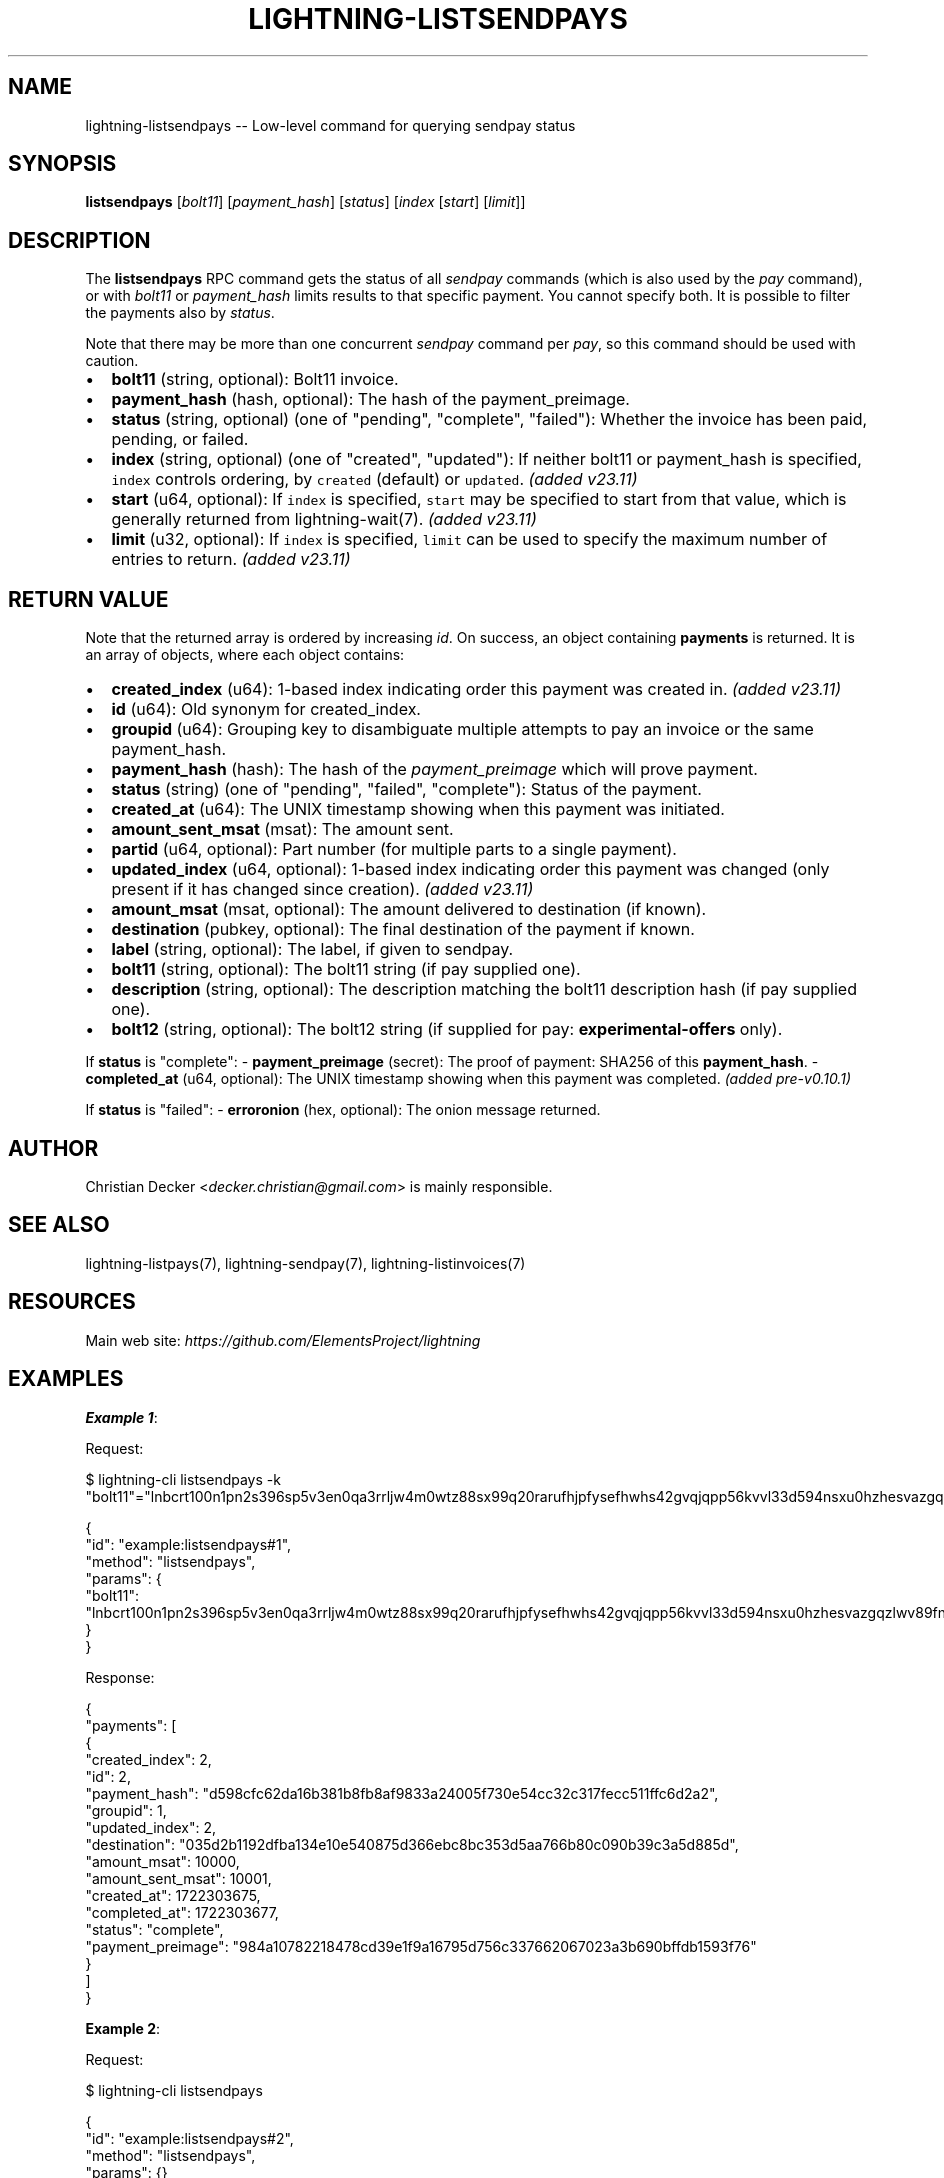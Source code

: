 .\" -*- mode: troff; coding: utf-8 -*-
.TH "LIGHTNING-LISTSENDPAYS" "7" "" "Core Lightning pre-v24.08" ""
.SH
NAME
.LP
lightning-listsendpays -- Low-level command for querying sendpay status
.SH
SYNOPSIS
.LP
\fBlistsendpays\fR [\fIbolt11\fR] [\fIpayment_hash\fR] [\fIstatus\fR] [\fIindex\fR [\fIstart\fR] [\fIlimit\fR]]
.SH
DESCRIPTION
.LP
The \fBlistsendpays\fR RPC command gets the status of all \fIsendpay\fR commands (which is also used by the \fIpay\fR command), or with \fIbolt11\fR or \fIpayment_hash\fR limits results to that specific payment. You cannot specify both. It is possible to filter the payments also by \fIstatus\fR.
.PP
Note that there may be more than one concurrent \fIsendpay\fR command per \fIpay\fR, so this command should be used with caution.
.IP "\(bu" 2
\fBbolt11\fR (string, optional): Bolt11 invoice.
.if n \
.sp -1
.if t \
.sp -0.25v
.IP "\(bu" 2
\fBpayment_hash\fR (hash, optional): The hash of the payment_preimage.
.if n \
.sp -1
.if t \
.sp -0.25v
.IP "\(bu" 2
\fBstatus\fR (string, optional) (one of \(dqpending\(dq, \(dqcomplete\(dq, \(dqfailed\(dq): Whether the invoice has been paid, pending, or failed.
.if n \
.sp -1
.if t \
.sp -0.25v
.IP "\(bu" 2
\fBindex\fR (string, optional) (one of \(dqcreated\(dq, \(dqupdated\(dq): If neither bolt11 or payment_hash is specified, \fCindex\fR controls ordering, by \fCcreated\fR (default) or \fCupdated\fR. \fI(added v23.11)\fR
.if n \
.sp -1
.if t \
.sp -0.25v
.IP "\(bu" 2
\fBstart\fR (u64, optional): If \fCindex\fR is specified, \fCstart\fR may be specified to start from that value, which is generally returned from lightning-wait(7). \fI(added v23.11)\fR
.if n \
.sp -1
.if t \
.sp -0.25v
.IP "\(bu" 2
\fBlimit\fR (u32, optional): If \fCindex\fR is specified, \fClimit\fR can be used to specify the maximum number of entries to return. \fI(added v23.11)\fR
.SH
RETURN VALUE
.LP
Note that the returned array is ordered by increasing \fIid\fR.
On success, an object containing \fBpayments\fR is returned. It is an array of objects, where each object contains:
.IP "\(bu" 2
\fBcreated_index\fR (u64): 1-based index indicating order this payment was created in. \fI(added v23.11)\fR
.if n \
.sp -1
.if t \
.sp -0.25v
.IP "\(bu" 2
\fBid\fR (u64): Old synonym for created_index.
.if n \
.sp -1
.if t \
.sp -0.25v
.IP "\(bu" 2
\fBgroupid\fR (u64): Grouping key to disambiguate multiple attempts to pay an invoice or the same payment_hash.
.if n \
.sp -1
.if t \
.sp -0.25v
.IP "\(bu" 2
\fBpayment_hash\fR (hash): The hash of the \fIpayment_preimage\fR which will prove payment.
.if n \
.sp -1
.if t \
.sp -0.25v
.IP "\(bu" 2
\fBstatus\fR (string) (one of \(dqpending\(dq, \(dqfailed\(dq, \(dqcomplete\(dq): Status of the payment.
.if n \
.sp -1
.if t \
.sp -0.25v
.IP "\(bu" 2
\fBcreated_at\fR (u64): The UNIX timestamp showing when this payment was initiated.
.if n \
.sp -1
.if t \
.sp -0.25v
.IP "\(bu" 2
\fBamount_sent_msat\fR (msat): The amount sent.
.if n \
.sp -1
.if t \
.sp -0.25v
.IP "\(bu" 2
\fBpartid\fR (u64, optional): Part number (for multiple parts to a single payment).
.if n \
.sp -1
.if t \
.sp -0.25v
.IP "\(bu" 2
\fBupdated_index\fR (u64, optional): 1-based index indicating order this payment was changed (only present if it has changed since creation). \fI(added v23.11)\fR
.if n \
.sp -1
.if t \
.sp -0.25v
.IP "\(bu" 2
\fBamount_msat\fR (msat, optional): The amount delivered to destination (if known).
.if n \
.sp -1
.if t \
.sp -0.25v
.IP "\(bu" 2
\fBdestination\fR (pubkey, optional): The final destination of the payment if known.
.if n \
.sp -1
.if t \
.sp -0.25v
.IP "\(bu" 2
\fBlabel\fR (string, optional): The label, if given to sendpay.
.if n \
.sp -1
.if t \
.sp -0.25v
.IP "\(bu" 2
\fBbolt11\fR (string, optional): The bolt11 string (if pay supplied one).
.if n \
.sp -1
.if t \
.sp -0.25v
.IP "\(bu" 2
\fBdescription\fR (string, optional): The description matching the bolt11 description hash (if pay supplied one).
.if n \
.sp -1
.if t \
.sp -0.25v
.IP "\(bu" 2
\fBbolt12\fR (string, optional): The bolt12 string (if supplied for pay: \fBexperimental-offers\fR only).
.LP
If \fBstatus\fR is \(dqcomplete\(dq:
- \fBpayment_preimage\fR (secret): The proof of payment: SHA256 of this \fBpayment_hash\fR.
- \fBcompleted_at\fR (u64, optional): The UNIX timestamp showing when this payment was completed. \fI(added pre-v0.10.1)\fR
.PP
If \fBstatus\fR is \(dqfailed\(dq:
- \fBerroronion\fR (hex, optional): The onion message returned.
.SH
AUTHOR
.LP
Christian Decker <\fIdecker.christian@gmail.com\fR> is mainly responsible.
.SH
SEE ALSO
.LP
lightning-listpays(7), lightning-sendpay(7), lightning-listinvoices(7)
.SH
RESOURCES
.LP
Main web site: \fIhttps://github.com/ElementsProject/lightning\fR
.SH
EXAMPLES
.LP
\fBExample 1\fR: 
.PP
Request:
.LP
.EX
$ lightning-cli listsendpays -k \(dqbolt11\(dq=\(dqlnbcrt100n1pn2s396sp5v3en0qa3rrljw4m0wtz88sx99q20rarufhjpfysefhwhs42gvqjqpp56kvvl33d594nsxu0hzhesvazgqzlwv89fnpjcvtlanz3rl7x623qdp9f9h8vmmfvdjjqer9wd3hy6tsw35k7m3qdsenzxqyjw5qcqp9rzjqgkjyd3q5dv6gllh77kygly9c3kfy0d9xwyjyxsq2nq3c83u5vw4jqqqduqqqqgqqqqqqqqpqqqqqzsqqc9qxpqysgq7za6z8kx2k5nul45zwttfz2njx3836v69mxqsl4ty9228pyjrkfnkymysy8ygsrrje9qf6j4tpalt5qkqusfp2esrsqc5ak7t4yzajgpezef54\(dq
.EE
.LP
.EX
{
  \(dqid\(dq: \(dqexample:listsendpays#1\(dq,
  \(dqmethod\(dq: \(dqlistsendpays\(dq,
  \(dqparams\(dq: {
    \(dqbolt11\(dq: \(dqlnbcrt100n1pn2s396sp5v3en0qa3rrljw4m0wtz88sx99q20rarufhjpfysefhwhs42gvqjqpp56kvvl33d594nsxu0hzhesvazgqzlwv89fnpjcvtlanz3rl7x623qdp9f9h8vmmfvdjjqer9wd3hy6tsw35k7m3qdsenzxqyjw5qcqp9rzjqgkjyd3q5dv6gllh77kygly9c3kfy0d9xwyjyxsq2nq3c83u5vw4jqqqduqqqqgqqqqqqqqpqqqqqzsqqc9qxpqysgq7za6z8kx2k5nul45zwttfz2njx3836v69mxqsl4ty9228pyjrkfnkymysy8ygsrrje9qf6j4tpalt5qkqusfp2esrsqc5ak7t4yzajgpezef54\(dq
  }
}
.EE
.PP
Response:
.LP
.EX
{
  \(dqpayments\(dq: [
    {
      \(dqcreated_index\(dq: 2,
      \(dqid\(dq: 2,
      \(dqpayment_hash\(dq: \(dqd598cfc62da16b381b8fb8af9833a24005f730e54cc32c317fecc511ffc6d2a2\(dq,
      \(dqgroupid\(dq: 1,
      \(dqupdated_index\(dq: 2,
      \(dqdestination\(dq: \(dq035d2b1192dfba134e10e540875d366ebc8bc353d5aa766b80c090b39c3a5d885d\(dq,
      \(dqamount_msat\(dq: 10000,
      \(dqamount_sent_msat\(dq: 10001,
      \(dqcreated_at\(dq: 1722303675,
      \(dqcompleted_at\(dq: 1722303677,
      \(dqstatus\(dq: \(dqcomplete\(dq,
      \(dqpayment_preimage\(dq: \(dq984a10782218478cd39e1f9a16795d756c337662067023a3b690bffdb1593f76\(dq
    }
  ]
}
.EE
.PP
\fBExample 2\fR: 
.PP
Request:
.LP
.EX
$ lightning-cli listsendpays
.EE
.LP
.EX
{
  \(dqid\(dq: \(dqexample:listsendpays#2\(dq,
  \(dqmethod\(dq: \(dqlistsendpays\(dq,
  \(dqparams\(dq: {}
}
.EE
.PP
Response:
.LP
.EX
{
  \(dqpayments\(dq: [
    {
      \(dqcreated_index\(dq: 1,
      \(dqid\(dq: 1,
      \(dqpayment_hash\(dq: \(dq684b5650b3deb052c93efe1fe16e7703b56272468eecdeb3daac5b81216dcb52\(dq,
      \(dqgroupid\(dq: 1,
      \(dqupdated_index\(dq: 1,
      \(dqdestination\(dq: \(dq022d223620a359a47ff7f7ac447c85c46c923da53389221a0054c11c1e3ca31d59\(dq,
      \(dqamount_msat\(dq: 500000000,
      \(dqamount_sent_msat\(dq: 500000000,
      \(dqcreated_at\(dq: 1722303670,
      \(dqcompleted_at\(dq: 1722303671,
      \(dqstatus\(dq: \(dqcomplete\(dq,
      \(dqpayment_preimage\(dq: \(dqbed4140e1db302720d7f9547dc9127d45b115080447cce7e23cfd00b60991831\(dq,
      \(dqbolt11\(dq: \(dqlnbcrt5m1pn2s39ksp53sknyy2mxxurt4y0wqgp730z0cnm0vz3zmzth8p79xsrtmg5llxspp5dp94v59nm6c99jf7lc07zmnhqw6kyujx3mkdav7643dczgtdedfqdpcv3jhxcmjd9c8g6t0dcs8xetwvss8xmmdv5s8xct5wvsxcvfqw3hjqmpjxqyjw5qcqp9rzjqdwjkyvjm7apxnssu4qgwhfkd67ghs6n6k48v6uqczgt88p6tky96qqqduqqqqgqqqqqqqqpqqqqqzsqqc9qxpqysgqdz9cftkxe6kcqfddyrvr7j57ulsfxxxkgkjyhr3k77n8v59mzs5rmuexz9lxusyhhehlemd9ujclgahln8e0n8y86stc7u8uys6mjqgqerm6q4\(dq
    },
    {
      \(dqcreated_index\(dq: 2,
      \(dqid\(dq: 2,
      \(dqpayment_hash\(dq: \(dqd598cfc62da16b381b8fb8af9833a24005f730e54cc32c317fecc511ffc6d2a2\(dq,
      \(dqgroupid\(dq: 1,
      \(dqupdated_index\(dq: 2,
      \(dqdestination\(dq: \(dq035d2b1192dfba134e10e540875d366ebc8bc353d5aa766b80c090b39c3a5d885d\(dq,
      \(dqamount_msat\(dq: 10000,
      \(dqamount_sent_msat\(dq: 10001,
      \(dqcreated_at\(dq: 1722303675,
      \(dqcompleted_at\(dq: 1722303677,
      \(dqstatus\(dq: \(dqcomplete\(dq,
      \(dqpayment_preimage\(dq: \(dq984a10782218478cd39e1f9a16795d756c337662067023a3b690bffdb1593f76\(dq
    },
    {
      \(dqcreated_index\(dq: 3,
      \(dqid\(dq: 3,
      \(dqpayment_hash\(dq: \(dq80ff407792947a23f193f9a1968e9a437b071364ae3159f83631335c9a453c1b\(dq,
      \(dqgroupid\(dq: 0,
      \(dqupdated_index\(dq: 3,
      \(dqdestination\(dq: \(dq035d2b1192dfba134e10e540875d366ebc8bc353d5aa766b80c090b39c3a5d885d\(dq,
      \(dqamount_msat\(dq: 10000,
      \(dqamount_sent_msat\(dq: 10001,
      \(dqcreated_at\(dq: 1722303677,
      \(dqcompleted_at\(dq: 1722303679,
      \(dqstatus\(dq: \(dqcomplete\(dq,
      \(dqpayment_preimage\(dq: \(dq0d802c9c611bae611d51afa8ddf396df8ba4e0580a2eccfd1120da97e70482a0\(dq
    },
    {
      \(dqcreated_index\(dq: 4,
      \(dqid\(dq: 4,
      \(dqpayment_hash\(dq: \(dq3b80a3028343b16f8ab7261343eae40ff73ba833b0b7d4dcbfd42a3078dc322b\(dq,
      \(dqgroupid\(dq: 0,
      \(dqupdated_index\(dq: 4,
      \(dqdestination\(dq: \(dq0382ce59ebf18be7d84677c2e35f23294b9992ceca95491fcf8a56c6cb2d9de199\(dq,
      \(dqamount_msat\(dq: 10000000,
      \(dqamount_sent_msat\(dq: 10000202,
      \(dqcreated_at\(dq: 1722303679,
      \(dqcompleted_at\(dq: 1722303682,
      \(dqstatus\(dq: \(dqcomplete\(dq,
      \(dqpayment_preimage\(dq: \(dqf76d6b7ef362f33e25eb5571e616f6e539a2c77caf0afa4227d1351546823664\(dq
    },
    {
      \(dqcreated_index\(dq: 5,
      \(dqid\(dq: 5,
      \(dqpayment_hash\(dq: \(dq0458c01fdd3aa0b9829002390301f92083e78dc27bb293bc3e7caee5d4ed7259\(dq,
      \(dqgroupid\(dq: 0,
      \(dqupdated_index\(dq: 5,
      \(dqdestination\(dq: \(dq035d2b1192dfba134e10e540875d366ebc8bc353d5aa766b80c090b39c3a5d885d\(dq,
      \(dqamount_msat\(dq: 10000,
      \(dqamount_sent_msat\(dq: 10001,
      \(dqcreated_at\(dq: 1722303682,
      \(dqcompleted_at\(dq: 1722303684,
      \(dqstatus\(dq: \(dqfailed\(dq
    },
    {
      \(dqcreated_index\(dq: 6,
      \(dqid\(dq: 6,
      \(dqpayment_hash\(dq: \(dq0458c01fdd3aa0b9829002390301f92083e78dc27bb293bc3e7caee5d4ed7259\(dq,
      \(dqgroupid\(dq: 0,
      \(dqupdated_index\(dq: 6,
      \(dqpartid\(dq: 1,
      \(dqdestination\(dq: \(dq035d2b1192dfba134e10e540875d366ebc8bc353d5aa766b80c090b39c3a5d885d\(dq,
      \(dqamount_msat\(dq: 10000,
      \(dqamount_sent_msat\(dq: 10001,
      \(dqcreated_at\(dq: 1722303684,
      \(dqcompleted_at\(dq: 1722303686,
      \(dqstatus\(dq: \(dqcomplete\(dq,
      \(dqpayment_preimage\(dq: \(dq4dad6dcf625f650a35a8199fbda18ea4f6717cdfadb40e6bed2bf5f96a4742b0\(dq
    },
    {
      \(dqcreated_index\(dq: 7,
      \(dqid\(dq: 7,
      \(dqpayment_hash\(dq: \(dq788aea729ede48d315a199ce5ded76169601a61dd52e9734e707eb7c52e4e79e\(dq,
      \(dqgroupid\(dq: 1,
      \(dqupdated_index\(dq: 7,
      \(dqdestination\(dq: \(dq035d2b1192dfba134e10e540875d366ebc8bc353d5aa766b80c090b39c3a5d885d\(dq,
      \(dqamount_msat\(dq: 50000,
      \(dqamount_sent_msat\(dq: 50001,
      \(dqcreated_at\(dq: 1722303686,
      \(dqcompleted_at\(dq: 1722303688,
      \(dqstatus\(dq: \(dqcomplete\(dq,
      \(dqpayment_preimage\(dq: \(dq0e07efd883f66b6b22ec7f2e7116e203c3fecc22eb8596a73eaf06c4befb0641\(dq,
      \(dqbolt11\(dq: \(dqlnbcrt500n1pn2s396sp5h5tz6fpm3dxvrlwcnwmfq85v45wfj43mdmplpce6ku2vmfdhrx5qpp50z9w5u57meydx9dpn889mmtkz6tqrfsa65hfwd88ql4hc5hyu70qdqcdsenygryv4ekxunfwp6xjmmwxqyjw5qcqp9rzjqgkjyd3q5dv6gllh77kygly9c3kfy0d9xwyjyxsq2nq3c83u5vw4jqqqduqqqqgqqqqqqqqpqqqqqzsqqc9qxpqysgqt5m8qx0t25a0gygya7u4sxulyyp2dec87pwsxuuwtg0u66c07703g9j6vlwgmlhqk7qgn95qw7allhnuj2m9hf0xkcr2zkaxltv3t6gqjcdpll\(dq
    },
    {
      \(dqcreated_index\(dq: 8,
      \(dqid\(dq: 8,
      \(dqpayment_hash\(dq: \(dqe445ebcf339db3cba6184330ccc6e4a41e0bb38d237b93c1d2f71958d5a74e13\(dq,
      \(dqgroupid\(dq: 1,
      \(dqupdated_index\(dq: 8,
      \(dqamount_sent_msat\(dq: 1002,
      \(dqcreated_at\(dq: 1722303689,
      \(dqcompleted_at\(dq: 1722303692,
      \(dqstatus\(dq: \(dqcomplete\(dq,
      \(dqpayment_preimage\(dq: \(dq5e49b520e86aaec8d798bf8107892fb87053d4cb27342518e4588aa609cf35cf\(dq
    },
    {
      \(dqcreated_index\(dq: 9,
      \(dqid\(dq: 9,
      \(dqpayment_hash\(dq: \(dq968c136c07c39b17d1925358dd36f5dd86f8691c666ec27f24de5a84d590dc49\(dq,
      \(dqgroupid\(dq: 1,
      \(dqupdated_index\(dq: 9,
      \(dqdestination\(dq: \(dq035d2b1192dfba134e10e540875d366ebc8bc353d5aa766b80c090b39c3a5d885d\(dq,
      \(dqamount_msat\(dq: 10000,
      \(dqamount_sent_msat\(dq: 10001,
      \(dqcreated_at\(dq: 1722303696,
      \(dqcompleted_at\(dq: 1722303698,
      \(dqstatus\(dq: \(dqfailed\(dq
    },
    {
      \(dqcreated_index\(dq: 10,
      \(dqid\(dq: 10,
      \(dqpayment_hash\(dq: \(dq781dc1aee5839bf106f264b0a06cf0740f2c71fc51c9562e90f4ee38ca0fc459\(dq,
      \(dqgroupid\(dq: 1,
      \(dqupdated_index\(dq: 10,
      \(dqpartid\(dq: 1,
      \(dqdestination\(dq: \(dq022d223620a359a47ff7f7ac447c85c46c923da53389221a0054c11c1e3ca31d59\(dq,
      \(dqamount_msat\(dq: 400000,
      \(dqamount_sent_msat\(dq: 400000,
      \(dqcreated_at\(dq: 1722303718,
      \(dqcompleted_at\(dq: 1722303719,
      \(dqstatus\(dq: \(dqcomplete\(dq,
      \(dqpayment_preimage\(dq: \(dqaf67b48518e78e157db404d13cb42987c31e034634203d10b224302b05fc6c90\(dq,
      \(dqbolt11\(dq: \(dqlnbcrt1pn2s3xxsp5xvccgadvepzypat5v8u8tstwdvn9ez4908h7ntl4s0ggx76ug4cqpp50qwurth9swdlzphjvjc2qm8sws8jcu0u28y4vt5s7nhr3js0c3vsdqcdserzgryv4ekxunfwp6xjmmwxqyjw5qcqp9rzjqdwjkyvjm7apxnssu4qgwhfkd67ghs6n6k48v6uqczgt88p6tky96qqqduqqqqgqqqqqqqqpqqqqqzsqqc9qxpqysgqw4qfxj30wqn2m2qmcfz2gs6ttszdhkc0kjqk0mgg59tj2cy90wcke4tjzmzakrkvcgqgf3367j47q5g2ruuw67cxaqxm2t4m42yecsqp92jzs7\(dq
    }
  ]
}
.EE
.PP
